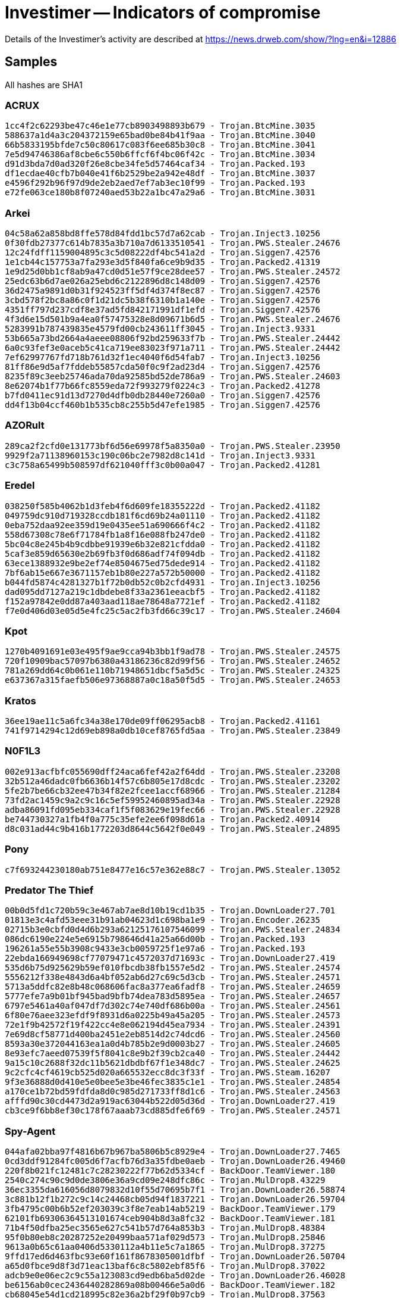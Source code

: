 = Investimer -- Indicators of compromise

Details of the Investimer's activity are described at https://news.drweb.com/show/?lng=en&i=12886

== Samples

All hashes are SHA1

=== ACRUX
----
1cc4f2c62293be47c46e1e77cb8903498893b679 - Trojan.BtcMine.3035
588637a1d4a3c204372159e65bad0be84b41f9aa - Trojan.BtcMine.3040
66b5833195bfde7c50c80617c083f6ee685b30c8 - Trojan.BtcMine.3041
7e5d94746386af8cbe6c550b6ffcf6f4bc06f42c - Trojan.BtcMine.3034
d91d3bda7d0ad320f26e8cbe34fe5d57464caf34 - Trojan.Packed.193
df1ecdae40cfb7b040e41f6b2529be2a942e48df - Trojan.BtcMine.3037
e4596f292b96f97d9de2eb2aed7ef7ab3ec10f99 - Trojan.Packed.193
e72fe063ce180b8f07240aed53b22a1bc47a29a6 - Trojan.BtcMine.3031
----

=== Arkei
----
04c58a62a858bd8ffe578d84fdd1bc57d7a62cab - Trojan.Inject3.10256
0f30fdb27377c614b7835a3b710a7d6133510541 - Trojan.PWS.Stealer.24676
12c24fdff1159004895c3c5d08222df4bc541a2d - Trojan.Siggen7.42576
1e1cb44c157753a7fa293e3d5f840fa6ce9b9d35 - Trojan.Packed2.41319
1e9d25d0bb1cf8ab9a47cd0d51e57f9ce28dee57 - Trojan.PWS.Stealer.24572
25edc63b6d7ae026a25ebd6c2122896d8c148d09 - Trojan.Siggen7.42576
36d2475a9891d0b31f924523ff5df4d374f8ec87 - Trojan.Siggen7.42576
3cbd578f2bc8a86c0f1d21dc5b38f6310b1a140e - Trojan.Siggen7.42576
4351ff797d237cdf8e37ad5fd842171991df1efd - Trojan.Siggen7.42576
4f3d6e15d501b9a4ea0f57475328e8d09671b6d5 - Trojan.PWS.Stealer.24676
5283991b787439835e4579fd00cb243611ff3045 - Trojan.Inject3.9331
53b665a73bd2664a4aeee08806f92bd259633f7b - Trojan.PWS.Stealer.24442
6a0c93fef3e0aceb5c41ca719ee83023f971a711 - Trojan.PWS.Stealer.24442
7ef62997767fd718b761d32f1ec4040f6d54fab7 - Trojan.Inject3.10256
81ff86e9d5af7fddeb55857cda50f0c9f2ad23d4 - Trojan.Siggen7.42576
8235f89c3eeb25746ada70da92585bd52de786a9 - Trojan.PWS.Stealer.24603
8e62074b1f77b66fc8559eda72f993279f0224c3 - Trojan.Packed2.41278
b7fd0411ec91d13d7270d4dfb0db28440e7260a0 - Trojan.Siggen7.42576
dd4f13b04ccf460b1b535cb8c255b5d47efe1985 - Trojan.Siggen7.42576
----

=== AZORult
----
289ca2f2cfd0e131773bf6d56e69978f5a8350a0 - Trojan.PWS.Stealer.23950
9929f2a71138960153c190c06bc2e7982d8c141d - Trojan.Inject3.9331
c3c758a65499b508597df621040fff3c0b00a047 - Trojan.Packed2.41281
----

=== Eredel
----
038250f585b4062b1d3feb4f6d609fe18355222d - Trojan.Packed2.41182
049759dc910d719328ccdb181f6cd69b24a01110 - Trojan.Packed2.41182
0eba752daa92ee359d19e0435ee51a690666f4c2 - Trojan.Packed2.41182
558d67308c78e6f71784fb1a8f16e088fb247de0 - Trojan.Packed2.41182
5bc04c8e245b4b9cdbbe91939e6b32e821cfdda0 - Trojan.Packed2.41182
5caf3e859d65630e2b69fb3f0d686adf74f094db - Trojan.Packed2.41182
63ece1388932e9be2ef74e8504675ed75dede914 - Trojan.Packed2.41182
7bf6ab15e667e3671157eb1b80e227a572b50000 - Trojan.Packed2.41182
b044fd5874c4281327b1f72b0db52c0b2cfd4931 - Trojan.Inject3.10256
dad095dd7127a219c1dbdebe8f33a2361eeacbf5 - Trojan.Packed2.41182
f152a97842e0dd87a403aad118ae78648a7721ef - Trojan.Packed2.41182
f7e0d406d03e05d5e4fc25c5ac2fb3fd66c39c17 - Trojan.PWS.Stealer.24604
----

=== Kpot
----
1270b4091691e03e495f9ae9cca94b3bb1f9ad78 - Trojan.PWS.Stealer.24575
720f10909bac57097b6380a43186236c82d99f56 - Trojan.PWS.Stealer.24652
781a269dd64c0b061e110b71948651dbcf5a5d5c - Trojan.PWS.Stealer.24325
e637367a315faefb506e97368887a0c18a50f5d5 - Trojan.PWS.Stealer.24653
----

=== Kratos
----
36ee19ae11c5a6fc34a38e170de09ff06295acb8 - Trojan.Packed2.41161
741f9714294c12d69eb898a0db10cef8765fd5aa - Trojan.PWS.Stealer.23849
----

=== N0F1L3
----
002e913acfbfc055690dff24aca6fef42a2f64dd - Trojan.PWS.Stealer.23208
32b512a46dadc0fb6636b14f57c6b805e17d8cdc - Trojan.PWS.Stealer.23202
5fe2b7be66cb32ee47b34f82e2fcee1accf68966 - Trojan.PWS.Stealer.21284
73fd2ac1459c9a2c9c16c5ef59952460895ad34a - Trojan.PWS.Stealer.22928
adba86091fd095eb334caf1f5f083629e19fec66 - Trojan.PWS.Stealer.22928
be744730327a1fb4f0a775c35efe2ee6f098d61a - Trojan.Packed2.40914
d8c031ad44c9b416b1772203d8644c5642f0e049 - Trojan.PWS.Stealer.24895
----

=== Pony
----
c7f693244230180ab751e8477e16c57e362e88c7 - Trojan.PWS.Stealer.13052
----

=== Predator The Thief
----
00b0d5fd1c720b59c3e467ab7ae8d10b19cd1b35 - Trojan.DownLoader27.701
01813e3c4afd53eee31b91ab04623d1c698ba1e9 - Trojan.Encoder.26235
02715b3e0cbfd0d4d6b293a62125176107546099 - Trojan.PWS.Stealer.24834
086dc6190e224e5e6915b798646d41a25a66d00b - Trojan.Packed.193
196261a55e55b3908c9433e3cb0059725f1e97a6 - Trojan.Packed.193
22ebda166949698cf77079471c4572037d71693c - Trojan.DownLoader27.419
535d6b75d925629b59ef010fbcdb38fb1557e5d2 - Trojan.PWS.Stealer.24574
5556212f338e4843d6a4bf052ab6d27c69c5d3cb - Trojan.PWS.Stealer.24571
5713a5ddfc82e8b48c068606fac8a377ea6fadf8 - Trojan.PWS.Stealer.24659
5777efe7a9b01bf945bad9bfb74dea783d5895ea - Trojan.PWS.Stealer.24657
6797e5461a40af047df7d302c74e740df686b00a - Trojan.PWS.Stealer.24561
6f80e76aee323efdf9f8931d6a0225b49a45a205 - Trojan.PWS.Stealer.24573
72e1f9b42572f19f422cc4e8e062194d45ea7934 - Trojan.PWS.Stealer.24391
7e69d8cf58771d400ba2451e2eb8514d2c74dcd6 - Trojan.PWS.Stealer.24560
8593a30e372044163ea1a0d4b785b2e9d0003b27 - Trojan.PWS.Stealer.24605
8e93efc7aeed07539f5f8041c8e9b2f39cb2ca40 - Trojan.PWS.Stealer.24442
9a15c10c2688f32dc11b5621dbdbf67f1e348dc7 - Trojan.PWS.Stealer.24625
9c2cfc4cf4619cb525d020a665532ecc8dc3f33f - Trojan.PWS.Steam.16207
9f3e36888d0d410e5e0bee5e3be46fec3835c1e1 - Trojan.PWS.Stealer.24854
a170ce1b72bd59fdfda8d0c985d271733ff8d1c6 - Trojan.PWS.Stealer.24563
afffd90c30cd4473d2a919ac63044b522d05d36d - Trojan.DownLoader27.419
cb3ce9f6bb8ef30c178f67aaab73cd885dfe6f69 - Trojan.PWS.Stealer.24571
----

=== Spy-Agent
----
044afa02bba97f4816b67b967ba5806b5c8929e4 - Trojan.DownLoader27.7465
0cd3ddf91284fc005d6f7acfb76d3a35fdbe0aeb - Trojan.DownLoader26.49460
220f8b021fc12481c7c28230222f77b62d5334cf - BackDoor.TeamViewer.180
2540c274c90c9d0de3806e36a9cd09e248dfc86c - Trojan.MulDrop8.43229
36ec3355da616056d8079832d10f55d70695b7f1 - Trojan.DownLoader26.58874
3c881b12f1b272c9c14c24468cb05d94f1837221 - Trojan.DownLoader26.59704
3fb4795c00b6b52ef203039c3f8e7eab14ab5219 - BackDoor.TeamViewer.179
62101fb69306364513101674ceb904b8d3a8fc32 - BackDoor.TeamViewer.181
71b4f50dfba25ec3565e627c541b57d764a853b3 - Trojan.MulDrop8.48384
95f0b80eb8c20287252e20499baa571af029d573 - Trojan.MulDrop8.25846
9613a0b65c61aa0406d5330112a4b11e5c7a1865 - Trojan.MulDrop8.37275
9ffd17ed6d463fbc93e60f161f8678305001dfbf - Trojan.DownLoader26.50704
a65d0fbce9d8f3d71eac13baf6c8c5802ebf85f6 - Trojan.MulDrop8.37022
adcb9e0e06ec2c9c55a123083cd9edb6ba5d02de - Trojan.DownLoader26.46028
be6156ab0cec2436440282869a08b00466e5a0d6 - BackDoor.TeamViewer.182
cb68045e54d1cd218995c82e36a2bf29f0b97cb9 - Trojan.MulDrop8.37563
e4e653160ad4fa7fda99905ac5ef5d8ef561a493 - Trojan.DownLoader26.48383
e73935a706e15caffaeb465e1057a9c587da6f88 - BackDoor.TeamViewer.168
e91996401455667fd9ff1991ce6f720ed0788307 - Trojan.DownLoader27.6092
fb6e00ca371ac24e4e8e4519cbde5ec2de01ce72 - Trojan.DownLoader26.52700
----

=== DarkVNC
----
3b75f4a128a80ef574fff7f5e1da9e67faeb55f1 - BackDoor.DarkVNC.3
ea5afa25b386b68ff9f143343a011cdae341b747 - BackDoor.DarkVNC.3
ed1583d7c901309880e9b7c548b10c558a664798 - BackDoor.DarkVNC.2
ef07b905634ca5013bd0c70e92a2570f70da0651 - BackDoor.DarkVNC.7
----

=== Loader by Danij
----
3840709e2a77e277d6127a135d60ac58ab729c57 - Trojan.AutoIt.261
7e71988e106f598583a98d8479b24b93019b32ad - Trojan.DownLoader27.11011
----

=== Smoke Loader
----
dae8285bf70b3e4716ba9f6ba59edaecdec527e5 - Trojan.DownLoader26.9526
----

== Network indicators

=== Server with malicious sites & panels
----
185.231.70.51
----

=== DarkVNC C&C
----
37.46.133.31
----

=== HVNC C&C
----
94.250.255.57
----

=== Domains
----
adogegold.live
adsdoge.com
ark.surfeth.com
best.surfeth.com
beta.gopetrom.com
big.surfeth.com
bill.gopetrom.com
bitcodoubler.com
bithelp.top
bot.surfeth.com
botik.surfeth.com
btcmaster.top
btctrades.info
crmine.com
cryptonas.top
cryptonia.top
cryptoniaz.top
cryptono.top
cryptons.top
doge.gopetrom.com
dogeboost.com
dogegold.live
dogehour.com
dogeloto.com
dogem.top
dogemaster.top
dogetaxi.com
ethinvite.top
ethsurfer.top
ethtab.top
get-doges.top
get.surfeth.com
getdoggs.top
getdogs.top
getdooge.top
getmydoge.top
go.adsdoge.com
gopetrom.com
home.gopetrom.com
investime-pro.myjino.ru
log.surfeth.com
megabit.top
megabit.win
minestab.top
mmpower.ru
my.surfeth.com
new.gopetrom.com
new.surfeth.com
panel.bithelp.top
panel.gopetrom.com
panel.zastrahui.xyz
quoetex.top
sbtctrades.info
shop.gopetrom.com
shop.surfeth.com
smoke.surfeth.com
surfeth.com
top.gopetrom.com
tv.zastrahui.xyz
vksecured.ru
work.gopetrom.com
worldofswords.net
zastrahui.xyz
----